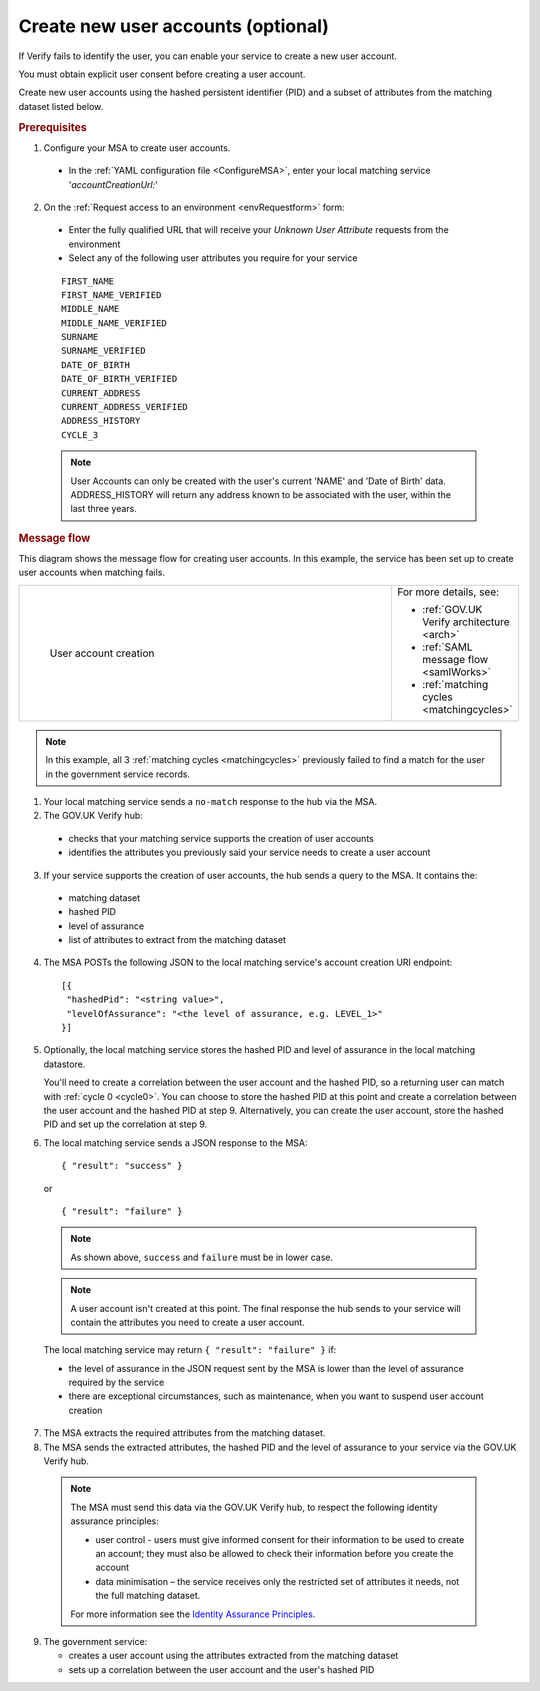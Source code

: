 .. _createnewaccounts:

Create new user accounts (optional)
==============================================

If Verify fails to identify the user, you can enable your service to create a new user account.

You must obtain explicit user consent before creating a user account.

Create new user accounts using the hashed persistent identifier (PID) and a subset of attributes from the matching dataset listed below.


.. rubric:: Prerequisites

1.	Configure your MSA to create user accounts.

  - In the :ref:`YAML configuration file <ConfigureMSA>`, enter your local matching service '`accountCreationUrl:`'

2. On the :ref:`Request access to an environment <envRequestform>` form:

  - Enter the fully qualified URL that will receive your *Unknown User Attribute* requests from the environment

  - Select any of the following user attributes you require for your service

.. _list_cua_attributes:


  ::

   FIRST_NAME
   FIRST_NAME_VERIFIED
   MIDDLE_NAME
   MIDDLE_NAME_VERIFIED
   SURNAME
   SURNAME_VERIFIED
   DATE_OF_BIRTH
   DATE_OF_BIRTH_VERIFIED
   CURRENT_ADDRESS
   CURRENT_ADDRESS_VERIFIED
   ADDRESS_HISTORY
   CYCLE_3

  .. note:: User Accounts can only be created with the user's current 'NAME' and 'Date of Birth' data.  ADDRESS_HISTORY will return any address known to be associated with the user, within the last three years.

.. _ms_cua_diagram:

.. rubric:: Message flow

This diagram shows the message flow for creating user accounts. In this example, the service has been set up to create user accounts when matching fails.

.. csv-table::
   :widths: 80, 15
   :name: flow-diagram

   ".. figure:: ../ms/createanaccount.svg
     :alt: Diagram showing user account creation. The MSA converts between SAML and JSON. The MSA contains a fully qualified URL to which the hub makes unknown user attribute query requests. The text below the image describes the steps.

     User account creation","For more details, see:

   * :ref:`GOV.UK Verify architecture <arch>`
   * :ref:`SAML message flow <samlWorks>`
   * :ref:`matching cycles <matchingcycles>`"

.. note:: In this example, all 3 :ref:`matching cycles <matchingcycles>` previously failed to find a match for the user in the government service records.

1.	Your local matching service sends a ``no-match`` response to the hub via the MSA.
2.	The GOV.UK Verify hub:

  * checks that your matching service supports the creation of user accounts
  * identifies the attributes you previously said your service needs to create a user account

3. If your service supports the creation of user accounts, the hub sends a query to the MSA. It contains the:

  * matching dataset
  * hashed PID
  * level of assurance
  * list of attributes to extract from the matching dataset

4. The MSA POSTs the following JSON to the local matching service's account creation URI endpoint:

  ::

   [{
    "hashedPid": "<string value>",
    "levelOfAssurance": "<the level of assurance, e.g. LEVEL_1>"
   }]

5. Optionally, the local matching service stores the hashed PID and level of assurance in the local matching datastore.

   You'll need to create a correlation between the user account and the hashed PID, so a returning user can match with :ref:`cycle 0 <cycle0>`. You can choose to store the hashed PID at this point and create a correlation between the user account and the hashed PID at step 9. Alternatively, you can create the user account, store the hashed PID and set up the correlation at step 9.

6. The local matching service sends a JSON response to the MSA:


   ::

     { "result": "success" }

   or

   ::

     { "result": "failure" }

  .. note:: As shown above, ``success`` and ``failure`` must be in lower case.

  .. note:: A user account isn't created at this point. The final response the hub sends to your service will contain the attributes you need to create a user account.

  The local matching service may return ``{ "result": "failure" }`` if:

  * the level of assurance in the JSON request sent by the MSA is lower than the level of assurance required by the service
  * there are exceptional circumstances, such as maintenance, when you want to suspend user account creation

7. The MSA extracts the required attributes from the matching dataset.

8. The MSA sends the extracted attributes, the hashed PID and the level of assurance to your service via the GOV.UK Verify hub.

  .. note:: The MSA must send this data via the GOV.UK Verify hub, to respect the following identity assurance principles:

    * user control - users must give informed consent for their information to be used to create an account; they must also be allowed to check their information before you create the account
    * data minimisation – the service receives only the restricted set of attributes it needs, not the full matching dataset.

    For more information see the `Identity Assurance Principles <https://www.gov.uk/government/consultations/draft-identity-assurance-principles/privacy-and-consumer-advisory-group-draft-identity-assurance-principles#the-nine-identity-assurance-principles>`_.

9. The government service:

   * creates a user account using the attributes extracted from the matching dataset
   * sets up a correlation between the user account and the user's hashed PID

